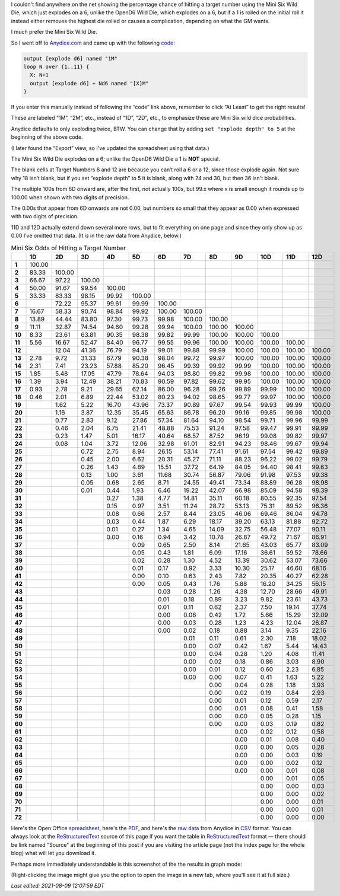 .. title: Mini Six Odds of Hitting a Target Number
.. slug: mini-six-odds-of-hitting-a-target-number
.. date: 2021-05-08 22:49:20 UTC-04:00
.. tags: mini six,dice,odds,wild die,rpg,opend6
.. category: gaming/rpg
.. link: 
.. description: 
.. type: text

I couldn't find anywhere on the net showing the percentage chance of
hitting a target number using the Mini Six Wild Die, which just
explodes on a 6, unlike the OpenD6 Wild Die, which explodes on a 6,
but if a 1 is rolled on the initial roll it instead either removes the
highest die rolled or causes a complication, depending on what the GM
wants.

I much prefer the Mini Six Wild Die.

So I went off to `Anydice.com`_ and came up with the following code_:

.. _Anydice.com: https://anydice.com
.. _code: https://anydice.com/program/2212d/at_least

.. code::

   output [explode d6] named "1M"
   loop N over {1..11} {
     X: N+1
     output [explode d6] + Nd6 named "[X]M"
   }

If you enter this manually instead of following the “code” link above,
remember to click “At Least” to get the right results!

These are labeled “1M”, “2M”, etc., instead of “1D”, “2D”, etc., to
emphasize these are Mini Six wild dice probabilities.

Anydice defaults to only exploding twice, BTW.  You can change that by
adding ``set "explode depth" to 5`` at the beginning of the above code.

(I later found the “Export” view, so I've updated the spreadsheet using
that data.)

The Mini Six Wild Die explodes on a 6; unlike the OpenD6 Wild Die a 1
is **NOT** special.

The blank cells at Target Numbers 6 and 12 are because you can’t roll
a 6 or a 12, since those explode again.  Not sure why 18 isn’t blank,
but if you set “explode depth” to 5 it is blank, along with 24 and 30,
but then 36 isn't blank.

The multiple 100s from 6D onward are, after the first, not actually
100s, but 99.x where x is small enough it rounds up to 100.00 when
shown with two digits of precision.

The 0.00s that appear from 6D onwards are not 0.00, but numbers so
small that they appear as 0.00 when expressed with two digits of
precision.

11D and 12D actually extend down several more rows, but to fit
everything on one page and since they only show up as 0.00 I’ve
omitted that data.  (It *is* in the raw data from Anydice, below.)

.. container:: smalltable boxedtable

   .. table:: Mini Six Odds of Hitting a Target Number
      :widths: auto

      ====== ======== ======== ======== ======== ======== ======== ======== ======== ======== ======== ======== ========
      \      **1D**   **2D**   **3D**   **4D**   **5D**   **6D**   **7D**   **8D**   **9D**   **10D**  **11D**  **12D**
      ====== ======== ======== ======== ======== ======== ======== ======== ======== ======== ======== ======== ========
      **1**  100.00                                                                                              
      **2**  83.33    100.00                                                                                     
      **3**  66.67    97.22    100.00                                                                            
      **4**  50.00    91.67    99.54    100.00                                                                   
      **5**  33.33    83.33    98.15    99.92    100.00                                                          
      **6**           72.22    95.37    99.61    99.99    100.00                                                 
      **7**  16.67    58.33    90.74    98.84    99.92    100.00   100.00                                        
      **8**  13.89    44.44    83.80    97.30    99.73    99.98    100.00   100.00                               
      **9**  11.11    32.87    74.54    94.60    99.28    99.94    100.00   100.00   100.00                      
      **10** 8.33     23.61    63.81    90.35    98.38    99.82    99.99    100.00   100.00   100.00             
      **11** 5.56     16.67    52.47    84.40    96.77    99.55    99.96    100.00   100.00   100.00   100.00    
      **12**          12.04    41.36    76.79    94.19    99.01    99.88    99.99    100.00   100.00   100.00   100.00
      **13** 2.78     9.72     31.33    67.79    90.38    98.04    99.72    99.97    100.00   100.00   100.00   100.00
      **14** 2.31     7.41     23.23    57.88    85.20    96.45    99.39    99.92    99.99    100.00   100.00   100.00
      **15** 1.85     5.48     17.05    47.79    78.64    94.03    98.80    99.82    99.98    100.00   100.00   100.00
      **16** 1.39     3.94     12.49    38.21    70.83    90.59    97.82    99.62    99.95    100.00   100.00   100.00
      **17** 0.93     2.78     9.21     29.65    62.14    86.00    96.28    99.26    99.89    99.99    100.00   100.00
      **18** 0.46     2.01     6.89     22.44    53.02    80.23    94.02    98.65    99.77    99.97    100.00   100.00
      **19**          1.62     5.22     16.70    43.96    73.37    90.89    97.67    99.54    99.93    99.99    100.00
      **20**          1.16     3.87     12.35    35.45    65.63    86.78    96.20    99.16    99.85    99.98    100.00
      **21**          0.77     2.83     9.12     27.86    57.34    81.64    94.10    98.54    99.71    99.96    99.99
      **22**          0.46     2.04     6.75     21.41    48.88    75.53    91.24    97.58    99.47    99.91    99.99
      **23**          0.23     1.47     5.01     16.17    40.64    68.57    87.52    96.19    99.08    99.82    99.97
      **24**          0.08     1.04     3.72     12.06    32.98    61.01    82.91    94.23    98.46    99.67    99.94
      **25**                   0.72     2.75     8.94     26.15    53.14    77.41    91.61    97.54    99.42    99.89
      **26**                   0.45     2.00     6.62     20.31    45.27    71.11    88.23    96.22    99.02    99.79
      **27**                   0.26     1.43     4.89     15.51    37.72    64.19    84.05    94.40    98.41    99.63
      **28**                   0.13     1.00     3.61     11.68    30.74    56.87    79.06    91.98    97.53    99.38
      **29**                   0.05     0.68     2.65     8.71     24.55    49.41    73.34    88.89    96.28    98.98
      **30**                   0.01     0.44     1.93     6.46     19.22    42.07    66.98    85.09    94.58    98.39
      **31**                            0.27     1.38     4.77     14.81    35.11    60.18    80.55    92.35    97.54
      **32**                            0.15     0.97     3.51     11.24    28.72    53.13    75.31    89.52    96.36
      **33**                            0.08     0.66     2.57     8.44     23.05    46.06    69.46    86.04    94.78
      **34**                            0.03     0.44     1.87     6.29     18.17    39.20    63.13    81.88    92.72
      **35**                            0.01     0.27     1.34     4.65     14.09    32.75    56.48    77.07    90.11
      **36**                            0.00     0.16     0.94     3.42     10.78    26.87    49.72    71.67    86.91
      **37**                                     0.09     0.65     2.50     8.14     21.65    43.03    65.77    83.09
      **38**                                     0.05     0.43     1.81     6.09     17.16    36.61    59.52    78.66
      **39**                                     0.02     0.28     1.30     4.52     13.39    30.62    53.07    73.66
      **40**                                     0.01     0.17     0.92     3.33     10.30    25.17    46.60    68.16
      **41**                                     0.00     0.10     0.63     2.43     7.82     20.35    40.27    62.28
      **42**                                     0.00     0.05     0.43     1.76     5.88     16.20    34.25    56.15
      **43**                                              0.03     0.28     1.26     4.38     12.70    28.66    49.91
      **44**                                              0.01     0.18     0.89     3.23     9.82     23.61    43.73
      **45**                                              0.01     0.11     0.62     2.37     7.50     19.14    37.74
      **46**                                              0.00     0.06     0.42     1.72     5.66     15.29    32.09
      **47**                                              0.00     0.03     0.28     1.23     4.23     12.04    26.87
      **48**                                              0.00     0.02     0.18     0.88     3.14     9.35     22.16
      **49**                                                       0.01     0.11     0.61     2.30     7.18     18.02
      **50**                                                       0.00     0.07     0.42     1.67     5.44     14.43
      **51**                                                       0.00     0.04     0.28     1.20     4.08     11.41
      **52**                                                       0.00     0.02     0.18     0.86     3.03     8.90
      **53**                                                       0.00     0.01     0.12     0.60     2.23     6.85
      **54**                                                       0.00     0.00     0.07     0.41     1.63     5.22
      **55**                                                                0.00     0.04     0.28     1.18     3.93
      **56**                                                                0.00     0.02     0.19     0.84     2.93
      **57**                                                                0.00     0.01     0.12     0.59     2.17
      **58**                                                                0.00     0.01     0.08     0.41     1.58
      **59**                                                                0.00     0.00     0.05     0.28     1.15
      **60**                                                                0.00     0.00     0.03     0.19     0.82
      **61**                                                                         0.00     0.02     0.12     0.58
      **62**                                                                         0.00     0.01     0.08     0.40
      **63**                                                                         0.00     0.00     0.05     0.28
      **64**                                                                         0.00     0.00     0.03     0.19
      **65**                                                                         0.00     0.00     0.02     0.12
      **66**                                                                         0.00     0.00     0.01     0.08
      **67**                                                                                  0.00     0.01     0.05
      **68**                                                                                  0.00     0.00     0.03
      **69**                                                                                  0.00     0.00     0.02
      **70**                                                                                  0.00     0.00     0.01
      **71**                                                                                  0.00     0.00     0.01
      **72**                                                                                  0.00     0.00     0.00
      ====== ======== ======== ======== ======== ======== ======== ======== ======== ======== ======== ======== ========

Here's the Open Office spreadsheet_, here's the PDF_, and here's the
`raw data`_ from Anydice in CSV_ format.  You can always look at the
ReStructuredText_ source of this page if you want the table in
ReStructuredText_ format — there should be link named "Source" at the
beginning of this post if you are visiting the article page (not the
index page for the whole blog) what will let you download it.

.. _spreadsheet: /mini-six-odds-of-hitting-a-target-number.ods
.. _PDF: /mini-six-odds-of-hitting-a-target-number.pdf
.. _raw data: /mini-six-odds-of-hitting-a-target-number.csv
.. _CSV: https://en.wikipedia.org/wiki/Comma-separated_values
.. _ReStructuredText: https://docutils.sourceforge.io/rst.html


Perhaps more immediately understandable is this screenshot of the the
results in graph mode:

.. image:: /images/mini-six-odds-of-hitting-a-target-number.png

(Right-clicking the image might give you the option to open the image
in a new tab, where you'll see it at full size.)

*Last edited: 2021-08-09 12:07:59 EDT*

..
   Local Variables:
   time-stamp-format: "%Y-%02m-%02d %02H:%02M:%02S %Z"
   time-stamp-start: "\\*Last edited:[ \t]+\\\\?"
   time-stamp-end: "\\*\\\\?\n"
   time-stamp-line-limit: -20
   End:

